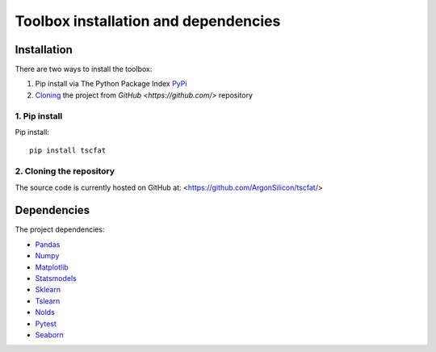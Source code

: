 Toolbox installation and dependencies
=====================================

Installation
------------

There are two ways to install the toolbox:

1. Pip install via The Python Package Index `PyPi <https://pypi.org/>`_
2. `Cloning <https://docs.github.com/en/github/creating-cloning-and-archiving-repositories/cloning-a-repository/>`_ the project from `GitHub <https://github.com/>` repository

1. Pip install
^^^^^^^^^^^^^^


Pip install::

	pip install tscfat
	

2. Cloning the repository
^^^^^^^^^^^^^^^^^^^^^^^^^

The source code is currently hosted on GitHub at: <https://github.com/ArgonSilicon/tscfat/>

Dependencies
------------

The project dependencies:

* `Pandas <https://pandas.pydata.org/>`_
* `Numpy <https://numpy.org/>`_
* `Matplotlib <https://matplotlib.org/>`_
* `Statsmodels <https://www.statsmodels.org/stable/index.html>`_
* `Sklearn <https://scikit-learn.org/stable/>`_
* `Tslearn <https://tslearn.readthedocs.io/en/stable/>`_
* `Nolds <https://pypi.org/project/nolds/>`_
* `Pytest <https://docs.pytest.org/en/stable/>`_
* `Seaborn <https://seaborn.pydata.org/>`_


